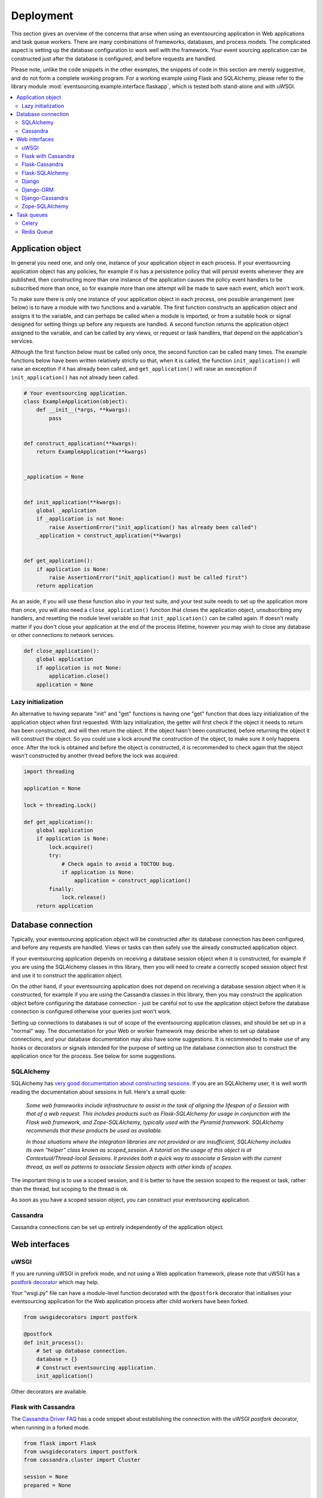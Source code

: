==========
Deployment
==========

This section gives an overview of the concerns that arise
when using an eventsourcing application in Web applications
and task queue workers. There are many combinations of
frameworks, databases, and process models. The complicated
aspect is setting up the database configuration to work well
with the framework. Your event sourcing application can be
constructed just after the database is configured, and before
requests are handled.

Please note, unlike the code snippets in the other examples,
the snippets of code in this section are merely
suggestive, and do not form a complete working program.
For a working example using Flask and SQLAlchemy, please refer
to the library module :mod:`eventsourcing.example.interface.flaskapp`,
which is tested both stand-alone and with uWSGI.

.. contents:: :local:


Application object
==================

In general you need one, and only one, instance of your application
object in each process. If your eventsourcing application object has
any policies, for example if is has a persistence policy that will
persist events whenever they are published, then constructing more
than one instance of the application causes the policy event handlers
to be subscribed more than once, so for example more than one attempt
will be made to save each event, which won't work.

To make sure there is only one instance of your application object in
each process, one possible arrangement (see below) is to have a module
with two functions and a variable. The first function constructs an
application object and assigns it to the variable, and can perhaps be
called when a module is imported, or from a suitable hook or signal
designed for setting things up before any requests are handled. A
second function returns the application object assigned to the variable,
and can be called by any views, or request or task handlers, that depend
on the application's services.

Although the first function below must be called only once, the second
function can be called many times. The example functions below have
been written relatively strictly so that, when it is called, the function
``init_application()`` will raise an exception if it has already been
called, and ``get_application()`` will raise an exeception if
``init_application()`` has not already been called.

.. code:: python

    # Your eventsourcing application.
    class ExampleApplication(object):
        def __init__(*args, **kwargs):
            pass


    def construct_application(**kwargs):
        return ExampleApplication(**kwargs)


    _application = None


    def init_application(**kwargs):
        global _application
        if _application is not None:
            raise AssertionError("init_application() has already been called")
        _application = construct_application(**kwargs)


    def get_application():
        if application is None:
            raise AssertionError("init_application() must be called first")
        return application


As an aside, if you will use these function also in your test suite, and your
test suite needs to set up the application more than once, you will also need
a ``close_application()`` function that closes the application object,
unsubscribing any handlers, and resetting the module level variable so that
``init_application()`` can be called again. If doesn't really matter
if you don't close your application at the end of the process lifetime, however
you may wish to close any database or other connections to network services.

.. code:: python

    def close_application():
        global application
        if application is not None:
            application.close()
        application = None


Lazy initialization
-------------------

An alternative to having separate "init" and "get" functions is having one
"get" function that does lazy initialization of the application object when
first requested. With lazy initialization, the getter will first check if
the object it needs to return has been constructed, and will then return the
object. If the object hasn't been constructed, before returning the object
it will construct the object. So you could use a lock around the construction
of the object, to make sure it only happens once. After the lock is obtained
and before the object is constructed, it is recommended to check again that
the object wasn't constructed by another thread before the lock was acquired.

.. code:: python

    import threading

    application = None

    lock = threading.Lock()

    def get_application():
        global application
        if application is None:
            lock.acquire()
            try:
                # Check again to avoid a TOCTOU bug.
                if application is None:
                    application = construct_application()
            finally:
                lock.release()
        return application



Database connection
===================

Typically, your eventsourcing application object will be constructed after
its database connection has been configured, and before any requests are handled.
Views or tasks can then safely use the already constructed application object.

If your eventsourcing application depends on receiving a database session
object when it is constructed, for example if you are using the SQLAlchemy
classes in this library, then you will need to create a correctly scoped
session object first and use it to construct the application object.

On the other hand, if your eventsourcing application does not depend on
receiving a database session object when it is constructed, for example if
you are using the Cassandra classes in this library, then you may construct
the application object before configuring the database connection - just be
careful not to use the application object before the database connection is
configured otherwise your queries just won't work.

Setting up connections to databases is out of scope of the eventsourcing
application classes, and should be set up in a "normal" way. The documentation
for your Web or worker framework may describe when to set up database connections,
and your database documentation may also have some suggestions. It is recommended
to make use of any hooks or decorators or signals intended for the purpose of setting
up the database connection also to construct the application once for the process.
See below for some suggestions.


SQLAlchemy
----------

SQLAlchemy has `very good documentation about constructing sessions
<http://docs.sqlalchemy.org/en/latest/orm/session_basics.html>`__.
If you are an SQLAlchemy user, it is well worth reading the
documentation about sessions in full. Here's a small quote:

.. pull-quote::

    *Some web frameworks include infrastructure to assist in the task of aligning
    the lifespan of a Session with that of a web request. This includes products
    such as Flask-SQLAlchemy for usage in conjunction with the Flask web framework,
    and Zope-SQLAlchemy, typically used with the Pyramid framework. SQLAlchemy
    recommends that these products be used as available.*

    *In those situations where the integration libraries are not provided or are
    insufficient, SQLAlchemy includes its own “helper” class known as scoped_session.
    A tutorial on the usage of this object is at Contextual/Thread-local Sessions. It
    provides both a quick way to associate a Session with the current thread, as well
    as patterns to associate Session objects with other kinds of scopes.*

The important thing is to use a scoped session, and it is better
to have the session scoped to the request or task, rather than
the thread, but scoping to the thread is ok.

As soon as you have a scoped session object, you can construct
your eventsourcing application.


Cassandra
---------

Cassandra connections can be set up entirely independently of the application
object.


Web interfaces
==============

uWSGI
-----

If you are running uWSGI in prefork mode, and not using a Web application framework,
please note that uWSGI has a `postfork decorator
<http://uwsgi-docs.readthedocs.io/en/latest/PythonDecorators.html#uwsgidecorators.postfork>`__
which may help.

Your "wsgi.py" file can have a module-level function decorated with the ``@postfork``
decorator that initialises your eventsourcing application for the Web application process
after child workers have been forked.

.. code:: python


    from uwsgidecorators import postfork

    @postfork
    def init_process():
        # Set up database connection.
        database = {}
        # Construct eventsourcing application.
        init_application()

Other decorators are available.


Flask with Cassandra
--------------------

The `Cassandra Driver FAQ <https://datastax.github.io/python-driver/faq.html>`__
has a code snippet about establishing the connection with the uWSGI `postfork`
decorator, when running in a forked mode.

.. code:: python

    from flask import Flask
    from uwsgidecorators import postfork
    from cassandra.cluster import Cluster

    session = None
    prepared = None

    @postfork
    def connect():
        global session, prepared
        session = Cluster().connect()
        prepared = session.prepare("SELECT release_version FROM system.local WHERE key=?")

    app = Flask(__name__)

    @app.route('/')
    def server_version():
        row = session.execute(prepared, ('local',))[0]
        return row.release_version


Flask-Cassandra
---------------

The `Flask-Cassandra <https://github.com/TerbiumLabs/flask-cassandra>`__
project serves a similar function to Flask-SQLAlchemy.


Flask-SQLAlchemy
----------------

If you wish to use eventsourcing with Flask and SQLAlchemy, then you may wish
to use `Flask-SQLAlchemy <http://flask-sqlalchemy.pocoo.org/>`__.
You just need to define your active record class
using the model classes from that library, and then use it instead of the
library classes in your eventsourcing application object, along with the
session object it provides.

The docs snippet below shows that it can work simply to construct
the eventsourcing application in the same place as the Flask
application object.

The Flask-SQLAlchemy class `SQLAlchemy` is used to set up a session
object that is scoped to the request.

.. code:: python

    from flask import Flask
    from flask_sqlalchemy import SQLAlchemy
    from sqlalchemy_utils.types.uuid import UUIDType
    from eventsourcing.infrastructure.sqlalchemy.activerecords import SQLAlchemyActiveRecordStrategy


    # Construct Flask application.
    application = Flask(__name__)

    # Construct Flask-SQLAlchemy object.
    db = SQLAlchemy(application)

    # Define database table using Flask-SQLAlchemy library.
    class IntegerSequencedItem(db.Model):
        __tablename__ = 'integer_sequenced_items'

        id = Column(BigInteger().with_variant(Integer, "sqlite"), primary_key=True)

        # Sequence ID (e.g. an entity or aggregate ID).
        sequence_id = db.Column(UUIDType(), nullable=False)

        # Position (index) of item in sequence.
        position = db.Column(db.BigInteger(), nullable=False)

        # Topic of the item (e.g. path to domain event class).
        topic = db.Column(db.String(255))

        # State of the item (serialized dict, possibly encrypted).
        data = db.Column(db.Text())

        # Index.
        __table_args__ = db.Index('index', 'sequence_id', 'position', unique=True),


    # Construct eventsourcing application with db table and session.
    init_application(
        entity_active_record_strategy=SQLAlchemyActiveRecordStrategy(
            active_record_class=IntegerSequencedItem,
            session=db.session,
        )
    )


For a working example using Flask and SQLAlchemy, please
refer to the library module :mod:`eventsourcing.example.interface.flaskapp`,
which is tested both stand-alone and with uWSGI.
The Flask application method "before_first_request" is used to decorate an
application object constructor, just before a request is made, so that the
module can be imported by the test suite, without immediately constructing
the application.


Django
------

When deploying an event sourcing application with Django, just remember that
there must only be one instance of the application in any given process,
otherwise its subscribers will be registered too many times. There are perhaps
three different processes to consider. Firstly, running the test suite for your Django
project or app. Secondly, running the Django project with WSGI (or equivalent).
Thirdly, running the Django project from a task queue worker, such as RabbitMQ.

For the first case, if your application needs to be created fresh for each test,
it is recommended to have a base test case class, which initialises the
application during ``setUp()`` and closes the application during ``tearDown()``.
Another option is to use a yield fixture in pytest with the application object
yielded whilst acting as a context manager. Just make sure the application is
constructed once, and then closed if it is constructed again.

Of course if you only have one application object to test, then you could perhaps
just create it at the start of the test suite. If so, closing the application
doesn't matter, because no other application object will be created before the process
ends.

For the second case, it is recommended to construct the application object from
the project's ``wsgi.py`` file, which doesn't get used when running Django from a test suite,
or from a task queue worker. Views can then get the application object freely.
Closing the application doesn't matter, because it will be used until the process
ends.

For the third case, it is recommended to construct the application in a suitable
signal from the task queue framework, so that the application is constructed
before request threads begin. Jobs can then get the application object freely.
Closing the application doesn't matter, because it will be used until the process
ends.

In each case, to make things very clear for other developers of your code, it is
recommended to construct the application object with a module level function called
``init_application()`` that assigns to a module level variable, and then obtain the
application object with another module level function called ``get_application()``,
which raises an exception if the application has not been constructed.


Django-ORM
----------

If you wish to use eventsourcing with Django ORM, the simplest way is having
your application's event store use this library's ``DjangoActiveRecordStrategy``,
and making sure the active record classes (Django models) are included in your Django
project (see `infrastructure doc </topics/infrastructure>`) for more information.

The independent project `djangoevents <https://github.com/ApplauseOSS/djangoevents>`__
by `Applause <https://www.applause.com/>`__ is a Django app that provides a more
integrated approach to event sourcing in a Django project. It also uses the Django
ORM to store events. Using djangoevents is well documented in its README file. It adds
some nice enhancements to the capabilities of this library, and shows how various
components can be extended or replaced. Please note, the djangoevents project
currently works with a much older version of this library which isn't recommended
for new projects.


Django-Cassandra
----------------

If you wish to use eventsourcing with Django and Cassandra, regardless of any event sourcing,
you may wish to use `Django-Cassandra <https://pypi.python.org/pypi/django-cassandra-engine/>`__.
The library's Cassandra classes use the Cassandra Python library which the Django-Cassandra
project integrates into Django. So you can easily develop an event sourcing application
using the capabilities of this library, and then write views in Django, and use the
Django-Cassandra project as a means of integrating Django as an Web interface to an
event sourced application that uses Cassandra.

It's also possible to use this library directly with Django and Cassandra. You
just need to configure the connection and initialise the application before handling
requests in a way that is correct for your configuration (which is what Django-Cassandra
tries to make easy).


Zope-SQLAlchemy
---------------

The `Zope-SQLAlchemy <https://pypi.python.org/pypi/zope.sqlalchemy>`__
project serves a similar function to Flask-SQLAlchemy.


Task queues
===========

This section contains suggestions about using an eventsourcing application in task queue workers.


Celery
------

Celery has a `worker_process_init signal decorator
<http://docs.celeryproject.org/en/latest/userguide/signals.html#worker-process-init>`__,
which may be appropriate if you are running Celery workers in prefork mode. Other decorators
are available.

Your Celery tasks or config module can have a module-level function decorated with
the ``@worker-process-init`` decorator that initialises your eventsourcing application
for the Celery worker process.


.. code:: python

    from celery.signals import worker_process_init

    @worker_process_init.connect
    def init_process(sender=None, conf=None, **kwargs):
        # Set up database connection.
        database = {}
        # Construct eventsourcing application.
        init_application()


As an alternative, it may work to use decorator ``@task_prerun``
with a getter that supports lazy initialization.

.. code:: python

    from celery.signals import task_prerun
    @task_prerun.connect
    def init_process(*args, **kwargs):
        get_appliation(lazy_init=True)


Once the application has been safely initialized once
in the process, your Celery tasks can use function ``get_application()``
to complete their work. Of course, you could just call a getter with lazy
initialization from the tasks.

.. code:: python

    from celery import Celery

    app = Celery()

    # Use Celery app to route the task to the worker.
    @app.task
    def hello_world():
        # Use eventsourcing app to complete the task.
        app = get_application()
        return "Hello World, {}".format(id(app))


Again, the most important thing is configuring the database, and making
things work across all modes of execution, including your test suite.


Redis Queue
-----------

Redis `queue workers <http://python-rq.org/docs/workers/>`__ are
quite similar to Celery workers. You can call ``get_application()``
from within a job function. To fit with the style in the RQ
documentation, you could perhaps use your eventsourcing application
as a context manager, just like the Redis connection example.
